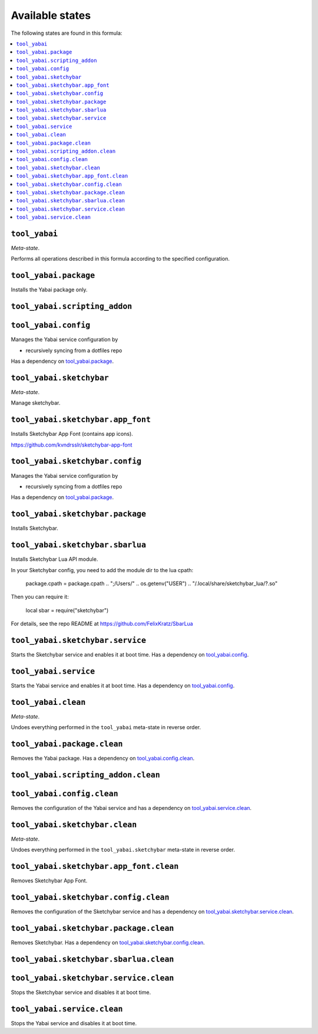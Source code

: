 Available states
----------------

The following states are found in this formula:

.. contents::
   :local:


``tool_yabai``
~~~~~~~~~~~~~~
*Meta-state*.

Performs all operations described in this formula according to the specified configuration.


``tool_yabai.package``
~~~~~~~~~~~~~~~~~~~~~~
Installs the Yabai package only.


``tool_yabai.scripting_addon``
~~~~~~~~~~~~~~~~~~~~~~~~~~~~~~



``tool_yabai.config``
~~~~~~~~~~~~~~~~~~~~~
Manages the Yabai service configuration by

* recursively syncing from a dotfiles repo

Has a dependency on `tool_yabai.package`_.


``tool_yabai.sketchybar``
~~~~~~~~~~~~~~~~~~~~~~~~~
*Meta-state*.

Manage sketchybar.


``tool_yabai.sketchybar.app_font``
~~~~~~~~~~~~~~~~~~~~~~~~~~~~~~~~~~
Installs Sketchybar App Font (contains app icons).

https://github.com/kvndrsslr/sketchybar-app-font


``tool_yabai.sketchybar.config``
~~~~~~~~~~~~~~~~~~~~~~~~~~~~~~~~
Manages the Yabai service configuration by

* recursively syncing from a dotfiles repo

Has a dependency on `tool_yabai.package`_.


``tool_yabai.sketchybar.package``
~~~~~~~~~~~~~~~~~~~~~~~~~~~~~~~~~
Installs Sketchybar.


``tool_yabai.sketchybar.sbarlua``
~~~~~~~~~~~~~~~~~~~~~~~~~~~~~~~~~
Installs Sketchybar Lua API module.

In your Sketchybar config, you need to add the module dir to the lua cpath:

  package.cpath = package.cpath .. ";/Users/" .. os.getenv("USER") .. "/.local/share/sketchybar_lua/?.so"

Then you can require it:

  local sbar = require("sketchybar")

For details, see the repo README at https://github.com/FelixKratz/SbarLua


``tool_yabai.sketchybar.service``
~~~~~~~~~~~~~~~~~~~~~~~~~~~~~~~~~
Starts the Sketchybar service and enables it at boot time.
Has a dependency on `tool_yabai.config`_.


``tool_yabai.service``
~~~~~~~~~~~~~~~~~~~~~~
Starts the Yabai service and enables it at boot time.
Has a dependency on `tool_yabai.config`_.


``tool_yabai.clean``
~~~~~~~~~~~~~~~~~~~~
*Meta-state*.

Undoes everything performed in the ``tool_yabai`` meta-state
in reverse order.


``tool_yabai.package.clean``
~~~~~~~~~~~~~~~~~~~~~~~~~~~~
Removes the Yabai package.
Has a dependency on `tool_yabai.config.clean`_.


``tool_yabai.scripting_addon.clean``
~~~~~~~~~~~~~~~~~~~~~~~~~~~~~~~~~~~~



``tool_yabai.config.clean``
~~~~~~~~~~~~~~~~~~~~~~~~~~~
Removes the configuration of the Yabai service and has a
dependency on `tool_yabai.service.clean`_.


``tool_yabai.sketchybar.clean``
~~~~~~~~~~~~~~~~~~~~~~~~~~~~~~~
*Meta-state*.

Undoes everything performed in the ``tool_yabai.sketchybar`` meta-state
in reverse order.


``tool_yabai.sketchybar.app_font.clean``
~~~~~~~~~~~~~~~~~~~~~~~~~~~~~~~~~~~~~~~~
Removes Sketchybar App Font.


``tool_yabai.sketchybar.config.clean``
~~~~~~~~~~~~~~~~~~~~~~~~~~~~~~~~~~~~~~
Removes the configuration of the Sketchybar service and has a
dependency on `tool_yabai.sketchybar.service.clean`_.


``tool_yabai.sketchybar.package.clean``
~~~~~~~~~~~~~~~~~~~~~~~~~~~~~~~~~~~~~~~
Removes Sketchybar.
Has a dependency on `tool_yabai.sketchybar.config.clean`_.


``tool_yabai.sketchybar.sbarlua.clean``
~~~~~~~~~~~~~~~~~~~~~~~~~~~~~~~~~~~~~~~



``tool_yabai.sketchybar.service.clean``
~~~~~~~~~~~~~~~~~~~~~~~~~~~~~~~~~~~~~~~
Stops the Sketchybar service and disables it at boot time.


``tool_yabai.service.clean``
~~~~~~~~~~~~~~~~~~~~~~~~~~~~
Stops the Yabai service and disables it at boot time.


